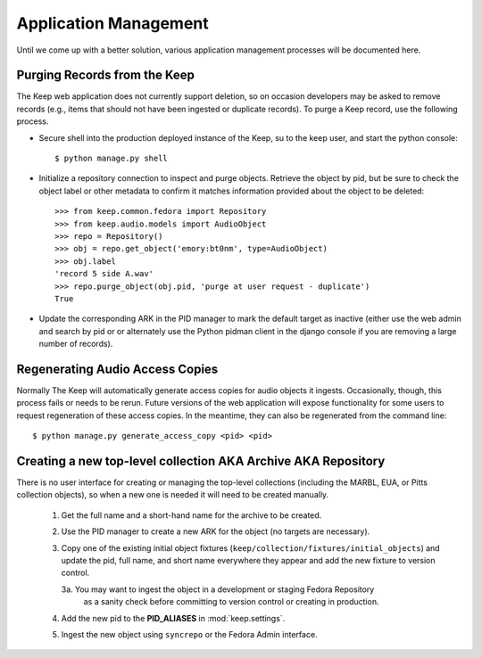 .. _APP_MANAGEMENT:

Application Management
**********************

Until we come up with a better solution, various application management processes will be documented here.

Purging Records from the Keep
=============================

The Keep web application does not currently support deletion, so on occasion
developers may be asked to remove records (e.g., items that should not have
been ingested or duplicate records).  To purge a Keep record, use the
following process.

* Secure shell into the production deployed instance of the Keep, su to the
  keep user, and start the python console::

   $ python manage.py shell

* Initialize a repository connection to inspect and purge objects.  Retrieve
  the object by pid, but be sure to check the object label or other metadata
  to confirm it matches information provided about the object to be
  deleted::

   >>> from keep.common.fedora import Repository
   >>> from keep.audio.models import AudioObject
   >>> repo = Repository()
   >>> obj = repo.get_object('emory:bt0nm', type=AudioObject)
   >>> obj.label
   'record 5 side A.wav'
   >>> repo.purge_object(obj.pid, 'purge at user request - duplicate')
   True

* Update the corresponding ARK in the PID manager to mark the default target
  as inactive (either use the web admin and search by pid or or alternately
  use the Python pidman client in the django console if you are removing a
  large number of records).

Regenerating Audio Access Copies
================================

Normally The Keep will automatically generate access copies for audio
objects it ingests. Occasionally, though, this process fails or needs to be
rerun. Future versions of the web application will expose functionality for
some users to request regeneration of these access copies. In the meantime,
they can also be regenerated from the command line::

   $ python manage.py generate_access_copy <pid> <pid>


Creating a new top-level collection AKA Archive AKA Repository
==============================================================

There is no user interface for creating or managing the top-level collections (including the MARBL, EUA, or Pitts collection objects), so when a new one is needed it will need to be created manually.

  1. Get the full name and a short-hand name for the archive to be created.
  2. Use the PID manager to create a new ARK for the object (no targets are necessary).
  3. Copy one of the existing initial object fixtures (``keep/collection/fixtures/initial_objects``)
     and update the pid, full name, and short name everywhere they appear and add the new
     fixture to version control.

     3a. You may want to ingest the object in a development or staging Fedora Repository
        as a sanity check before committing to version control or creating in production.

  4. Add the new pid to the **PID_ALIASES** in :mod:`keep.settings`.
  5. Ingest the new object using ``syncrepo`` or the Fedora Admin interface.

